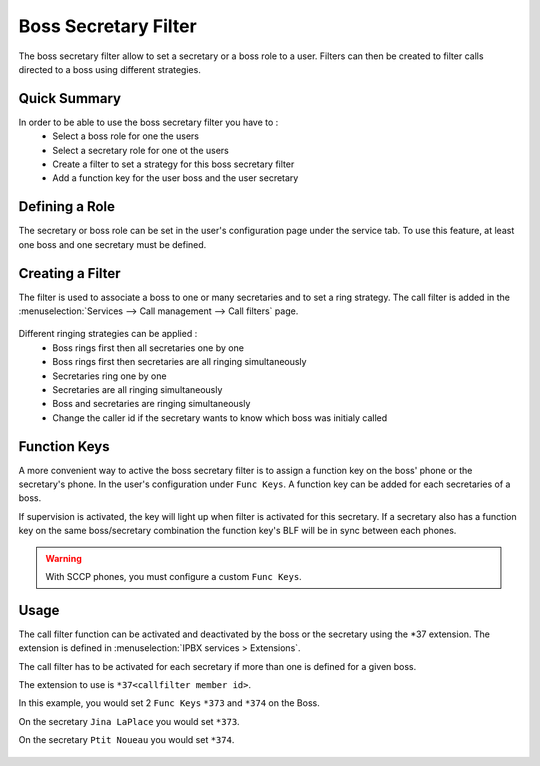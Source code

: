 *********************
Boss Secretary Filter
*********************

The boss secretary filter allow to set a secretary or a boss role to a user. Filters can then be
created to filter calls directed to a boss using different strategies.

Quick Summary
=============

In order to be able to use the boss secretary filter you have to :
 * Select a boss role for one the users
 * Select a secretary role for one ot the users
 * Create a filter to set a strategy for this boss secretary filter
 * Add a function key for the user boss and the user secretary

Defining a Role
===============

The secretary or boss role can be set in the user's configuration page under the service tab. To use
this feature, at least one boss and one secretary must be defined.

.. figure:: images/user_bs_role.png
   :scale: 85%


Creating a Filter
=================

The filter is used to associate a boss to one or many secretaries and to set a ring strategy. The
call filter is added in the :menuselection:`Services --> Call management --> Call filters` page.

.. figure:: images/user_bs_filter.png
   :scale: 85%

Different ringing strategies can be applied :
 * Boss rings first then all secretaries one by one
 * Boss rings first then secretaries are all ringing simultaneously
 * Secretaries ring one by one
 * Secretaries are all ringing simultaneously
 * Boss and secretaries are ringing simultaneously
 * Change the caller id if the secretary wants to know which boss was initialy called

Function Keys
=============

A more convenient way to active the boss secretary filter is to assign a function key on the boss'
phone or the secretary's phone. In the user's configuration under ``Func Keys``. A function key can
be added for each secretaries of a boss.

If supervision is activated, the key will light up when filter is activated for this secretary. If a
secretary also has a function key on the same boss/secretary combination the function key's BLF will
be in sync between each phones.

.. warning::
	With SCCP phones, you must configure a custom ``Func Keys``.

Usage
=====

The call filter function can be activated and deactivated by the boss or the secretary using the
\*37 extension. The extension is defined in :menuselection:`IPBX services > Extensions`.

The call filter has to be activated for each secretary if more than one is defined for a given boss.

The extension to use is ``*37<callfilter member id>``.

In this example, you would set 2 ``Func Keys`` ``*373`` and ``*374`` on the Boss.

On the secretary ``Jina LaPlace`` you would set ``*373``.

On the secretary ``Ptit Noueau`` you would set ``*374``.

.. figure:: images/sec_bs_filter_id.png
   :scale: 85%
